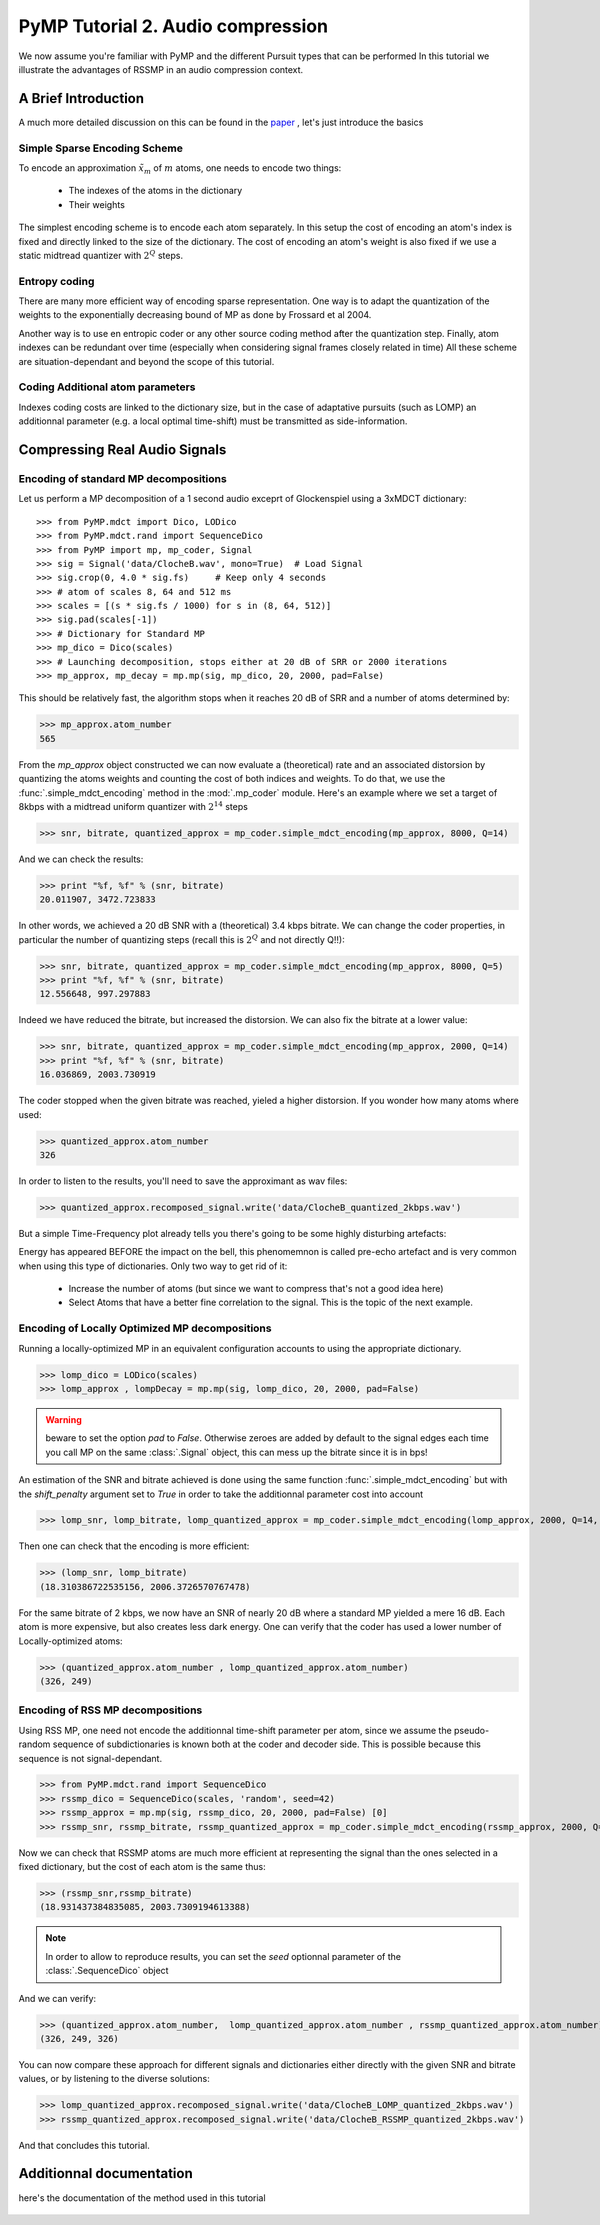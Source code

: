 PyMP Tutorial 2. Audio compression
==================================

We now assume you're familiar with PyMP and the different Pursuit types that can be performed
In this tutorial we illustrate the advantages of RSSMP in an audio compression context.

A Brief Introduction
--------------------

A much more detailed discussion on this can be found in the paper_ , let's just introduce the basics

.. _paper: http://dx.doi.org/10.1016/j.sigpro.2012.03.019

Simple Sparse Encoding Scheme
*****************************
To encode an approximation :math:`\tilde{x}_m` of :math:`m` atoms, one needs to encode two things:

    - The indexes of the atoms in the dictionary
    
    - Their weights
    
The simplest encoding scheme is to encode each atom separately. In this setup the cost of encoding 
an atom's index is fixed and directly linked to the size of the dictionary. The cost of encoding 
an atom's weight is also fixed if we use a static midtread quantizer with :math:`2^Q` steps. 


Entropy coding
**************

There are many more efficient way of encoding sparse representation. One way is to adapt the quantization of the weights
to the exponentially decreasing bound of MP as done by Frossard et al 2004.

Another way is to use en entropic coder or any other source coding method after the quantization step. 
Finally, atom indexes can be redundant over time (especially when considering signal frames closely related in time)
All these scheme are situation-dependant and beyond the scope of this tutorial.

Coding Additional atom parameters
*********************************

Indexes coding costs are linked to the dictionary size, but in the case of adaptative pursuits (such as LOMP)
an additionnal parameter (e.g. a local optimal time-shift) must be transmitted as side-information.


Compressing Real Audio Signals
------------------------------

Encoding of standard MP decompositions
**************************************

Let us perform a MP decomposition of a 1 second audio exceprt of Glockenspiel using a 3xMDCT dictionary::

>>> from PyMP.mdct import Dico, LODico
>>> from PyMP.mdct.rand import SequenceDico
>>> from PyMP import mp, mp_coder, Signal
>>> sig = Signal('data/ClocheB.wav', mono=True)  # Load Signal
>>> sig.crop(0, 4.0 * sig.fs)     # Keep only 4 seconds
>>> # atom of scales 8, 64 and 512 ms
>>> scales = [(s * sig.fs / 1000) for s in (8, 64, 512)]
>>> sig.pad(scales[-1])
>>> # Dictionary for Standard MP
>>> mp_dico = Dico(scales)
>>> # Launching decomposition, stops either at 20 dB of SRR or 2000 iterations
>>> mp_approx, mp_decay = mp.mp(sig, mp_dico, 20, 2000, pad=False)

This should be relatively fast, the algorithm stops when it reaches 20 dB of SRR and a number of atoms determined by:

>>> mp_approx.atom_number
565

From the *mp_approx* object constructed we can now evaluate a (theoretical) rate and an associated distorsion by quantizing
the atoms weights and counting the cost of both indices and weights. To do that, we use the :func:`.simple_mdct_encoding` method
in the :mod:`.mp_coder` module. Here's an example where we set a target of 8kbps with a midtread uniform quantizer with :math:`2^{14}` steps

>>> snr, bitrate, quantized_approx = mp_coder.simple_mdct_encoding(mp_approx, 8000, Q=14)

And we can check the results:

>>> print "%f, %f" % (snr, bitrate)
20.011907, 3472.723833

In other words, we achieved a 20 dB SNR with a (theoretical) 3.4 kbps bitrate. We can change the coder properties, 
in particular the number of quantizing steps (recall this is :math:`2^Q`  and not directly Q!!):

>>> snr, bitrate, quantized_approx = mp_coder.simple_mdct_encoding(mp_approx, 8000, Q=5)
>>> print "%f, %f" % (snr, bitrate)
12.556648, 997.297883

Indeed we have reduced the bitrate, but increased the distorsion. We can also fix the bitrate at a lower value:

>>> snr, bitrate, quantized_approx = mp_coder.simple_mdct_encoding(mp_approx, 2000, Q=14)
>>> print "%f, %f" % (snr, bitrate)
16.036869, 2003.730919

The coder stopped when the given bitrate was reached, yieled a higher distorsion. If you wonder how many atoms where used:

>>> quantized_approx.atom_number
326

In order to listen to the results, you'll need to save the approximant as wav files:

>>> quantized_approx.recomposed_signal.write('data/ClocheB_quantized_2kbps.wav')

But a simple Time-Frequency plot already tells you there's going to be some highly disturbing artefacts:

.. plot:: pyplots/plot_encoded_cloche.py

Energy has appeared BEFORE the impact on the bell, this phenomemnon is called pre-echo artefact and is very common 
when using this type of dictionaries. Only two way to get rid of it: 

	- Increase the number of atoms (but since we want to compress that's not a good idea here)
	
	- Select Atoms that have a better fine correlation to the signal. This is the topic of the next example.


Encoding of Locally Optimized MP decompositions
***********************************************

Running a locally-optimized MP in an equivalent configuration accounts to using the appropriate dictionary.

>>> lomp_dico = LODico(scales)
>>> lomp_approx , lompDecay = mp.mp(sig, lomp_dico, 20, 2000, pad=False)  

.. warning::

	beware to set the option *pad* to `False`. Otherwise zeroes are added by default to the signal edges each time 
	you call MP on the same :class:`.Signal` object, this can mess up the bitrate since it is in bps!

An estimation of the SNR and bitrate achieved is done using the same function :func:`.simple_mdct_encoding` but with
the *shift_penalty* argument set to `True` in order to take the additionnal parameter cost into account

>>> lomp_snr, lomp_bitrate, lomp_quantized_approx = mp_coder.simple_mdct_encoding(lomp_approx, 2000, Q=14, shift_penalty=True)

Then one can check that the encoding is more efficient:

>>> (lomp_snr, lomp_bitrate)
(18.310386722535156, 2006.3726570767478)

For the same bitrate of 2 kbps, we now have an SNR of nearly 20 dB where a standard MP yielded a mere 16 dB. 
Each atom is more expensive, but also creates less dark energy. One can verify that the coder has used a 
lower number of Locally-optimized atoms:

>>> (quantized_approx.atom_number , lomp_quantized_approx.atom_number)
(326, 249)

Encoding of RSS MP decompositions
*********************************

Using RSS MP, one need not encode the additionnal time-shift parameter per atom, since we assume the pseudo-random 
sequence of subdictionaries is known both at the coder and decoder side. This is possible because this sequence is 
not signal-dependant.

>>> from PyMP.mdct.rand import SequenceDico
>>> rssmp_dico = SequenceDico(scales, 'random', seed=42)
>>> rssmp_approx = mp.mp(sig, rssmp_dico, 20, 2000, pad=False) [0] 
>>> rssmp_snr, rssmp_bitrate, rssmp_quantized_approx = mp_coder.simple_mdct_encoding(rssmp_approx, 2000, Q=14)

Now we can check that RSSMP atoms are much more efficient at representing the signal than the ones selected in a 
fixed dictionary, but the cost of each atom is the same thus:

>>> (rssmp_snr,rssmp_bitrate)
(18.931437384835085, 2003.7309194613388)

.. note::

   In order to allow to reproduce results, you can set the *seed* optionnal parameter of the
   :class:`.SequenceDico` object


And we can verify:

>>> (quantized_approx.atom_number,  lomp_quantized_approx.atom_number , rssmp_quantized_approx.atom_number)
(326, 249, 326)

You can now compare these approach for different signals and dictionaries either directly with the given SNR and bitrate values,
or by listening to the diverse solutions:

>>> lomp_quantized_approx.recomposed_signal.write('data/ClocheB_LOMP_quantized_2kbps.wav')
>>> rssmp_quantized_approx.recomposed_signal.write('data/ClocheB_RSSMP_quantized_2kbps.wav')

And that concludes this tutorial.

Additionnal documentation
-------------------------
here's the documentation of the method used in this tutorial

	.. automodule:: PyMP.mp_coder
		:members: simple_mdct_encoding

